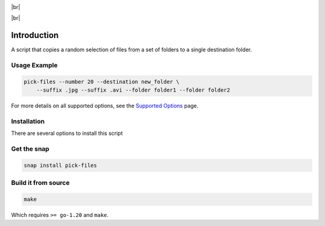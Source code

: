 .. |br| raw:: html

    <br />

.. image:: https://snapcraft.io/static/images/badges/en/snap-store-black.svg
    :target: https://snapcraft.io/pick-files
    :alt: Get it from the Snap Store

|br|

.. image:: https://github.com/nicolasbock/filechooser/actions/workflows/go-package.yaml/badge.svg
    :target: https://github.com/nicolasbock/filechooser/actions/workflows/go-package.yaml
    :alt: Build and test Go code

.. image:: https://github.com/nicolasbock/filechooser/actions/workflows/snap-package.yaml/badge.svg
    :target: https://github.com/nicolasbock/filechooser/actions/workflows/snap-package.yaml
    :alt: Build and Test snap package

.. image:: https://github.com/nicolasbock/filechooser/actions/workflows/debian-package.yaml/badge.svg
    :target: https://github.com/nicolasbock/filechooser/actions/workflows/debian-package.yaml
    :alt: Build and Test Debian package

|br|

.. image:: https://readthedocs.org/projects/filechooser/badge/?version=latest
    :target: https://filechooser.readthedocs.io/en/latest/?badge=latest
    :alt: Documentation Status

Introduction
============

A script that copies a random selection of files from a set of folders
to a single destination folder.

Usage Example
-------------

.. code-block:: console

    pick-files --number 20 --destination new_folder \
        --suffix .jpg --suffix .avi --folder folder1 --folder folder2

For more details on all supported options, see the `Supported Options
<pick-files-help.html>`__ page.

Installation
------------

There are several options to install this script

Get the snap
------------

.. code-block:: console

    snap install pick-files

Build it from source
--------------------

.. code-block:: console

    make

Which requires ``>= go-1.20`` and ``make``.
